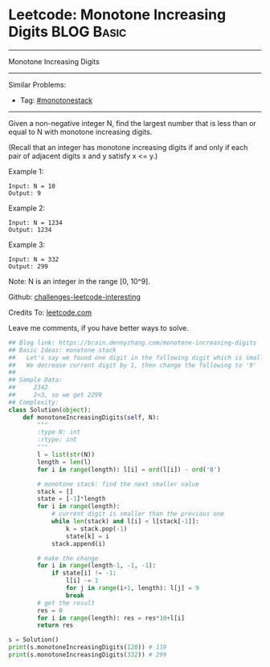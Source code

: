 * Leetcode: Monotone Increasing Digits                           :BLOG:Basic:
#+STARTUP: showeverything
#+OPTIONS: toc:nil \n:t ^:nil creator:nil d:nil
:PROPERTIES:
:type:     monotonestack
:END:
---------------------------------------------------------------------
Monotone Increasing Digits
---------------------------------------------------------------------
Similar Problems:
- Tag: [[https://brain.dennyzhang.com/tag/monotonestack][#monotonestack]]
---------------------------------------------------------------------
Given a non-negative integer N, find the largest number that is less than or equal to N with monotone increasing digits.

(Recall that an integer has monotone increasing digits if and only if each pair of adjacent digits x and y satisfy x <= y.)

Example 1:
#+BEGIN_EXAMPLE
Input: N = 10
Output: 9
#+END_EXAMPLE

Example 2:
#+BEGIN_EXAMPLE
Input: N = 1234
Output: 1234
#+END_EXAMPLE

Example 3:
#+BEGIN_EXAMPLE
Input: N = 332
Output: 299
#+END_EXAMPLE
Note: N is an integer in the range [0, 10^9].

Github: [[url-external:https://github.com/DennyZhang/challenges-leetcode-interesting/tree/master/monotone-increasing-digits][challenges-leetcode-interesting]]

Credits To: [[url-external:https://leetcode.com/problems/monotone-increasing-digits/description/][leetcode.com]]

Leave me comments, if you have better ways to solve.

#+BEGIN_SRC python
## Blog link: https://brain.dennyzhang.com/monotone-increasing-digits
## Basic Ideas: monotone stack
##   Let's say we found one digit in the following digit which is smaller than current digit.
##   We decrease current digit by 1, then change the following to '9'   
##
## Sample Data:
##     2342
##     2<3, so we get 2299
## Complexity:
class Solution(object):
    def monotoneIncreasingDigits(self, N):
        """
        :type N: int
        :rtype: int
        """
        l = list(str(N))
        length = len(l)
        for i in range(length): l[i] = ord(l[i]) - ord('0')
        
        # monotone stack: find the next smaller value
        stack = []
        state = [-1]*length
        for i in range(length):
            # current digit is smaller than the previous one
            while len(stack) and l[i] < l[stack[-1]]:
                k = stack.pop(-1)
                state[k] = i
            stack.append(i)
        
        # make the change
        for i in range(length-1, -1, -1):
            if state[i] != -1:
                l[i] -= 1
                for j in range(i+1, length): l[j] = 9
                break
        # get the result
        res = 0
        for i in range(length): res = res*10+l[i]
        return res

s = Solution()
print(s.monotoneIncreasingDigits(120)) # 119
print(s.monotoneIncreasingDigits(332)) # 299
#+END_SRC
